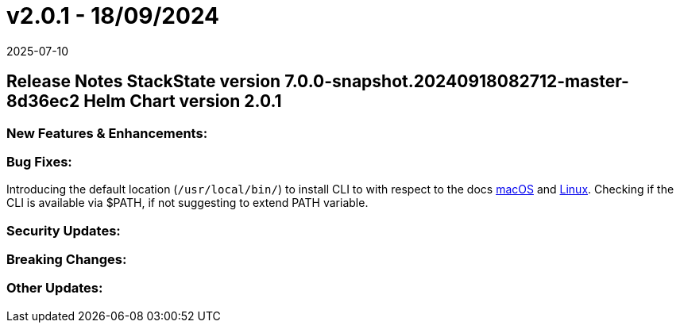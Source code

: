 = v2.0.1 - 18/09/2024
:revdate: 2025-07-10
:page-revdate: {revdate}
:description: SUSE Observability Self-hosted

== Release Notes StackState version 7.0.0-snapshot.20240918082712-master-8d36ec2 Helm Chart version 2.0.1

=== New Features & Enhancements:

=== Bug Fixes:

Introducing the default location (`/usr/local/bin/`) to install CLI to with respect to the docs https://docs.stackstate.com/cli/cli-sts#_macos[macOS] and https://docs.stackstate.com/cli/cli-sts#_linux[Linux]. Checking if the CLI is available via $PATH, if not suggesting to extend PATH variable.

=== Security Updates:

=== Breaking Changes:

=== Other Updates:
